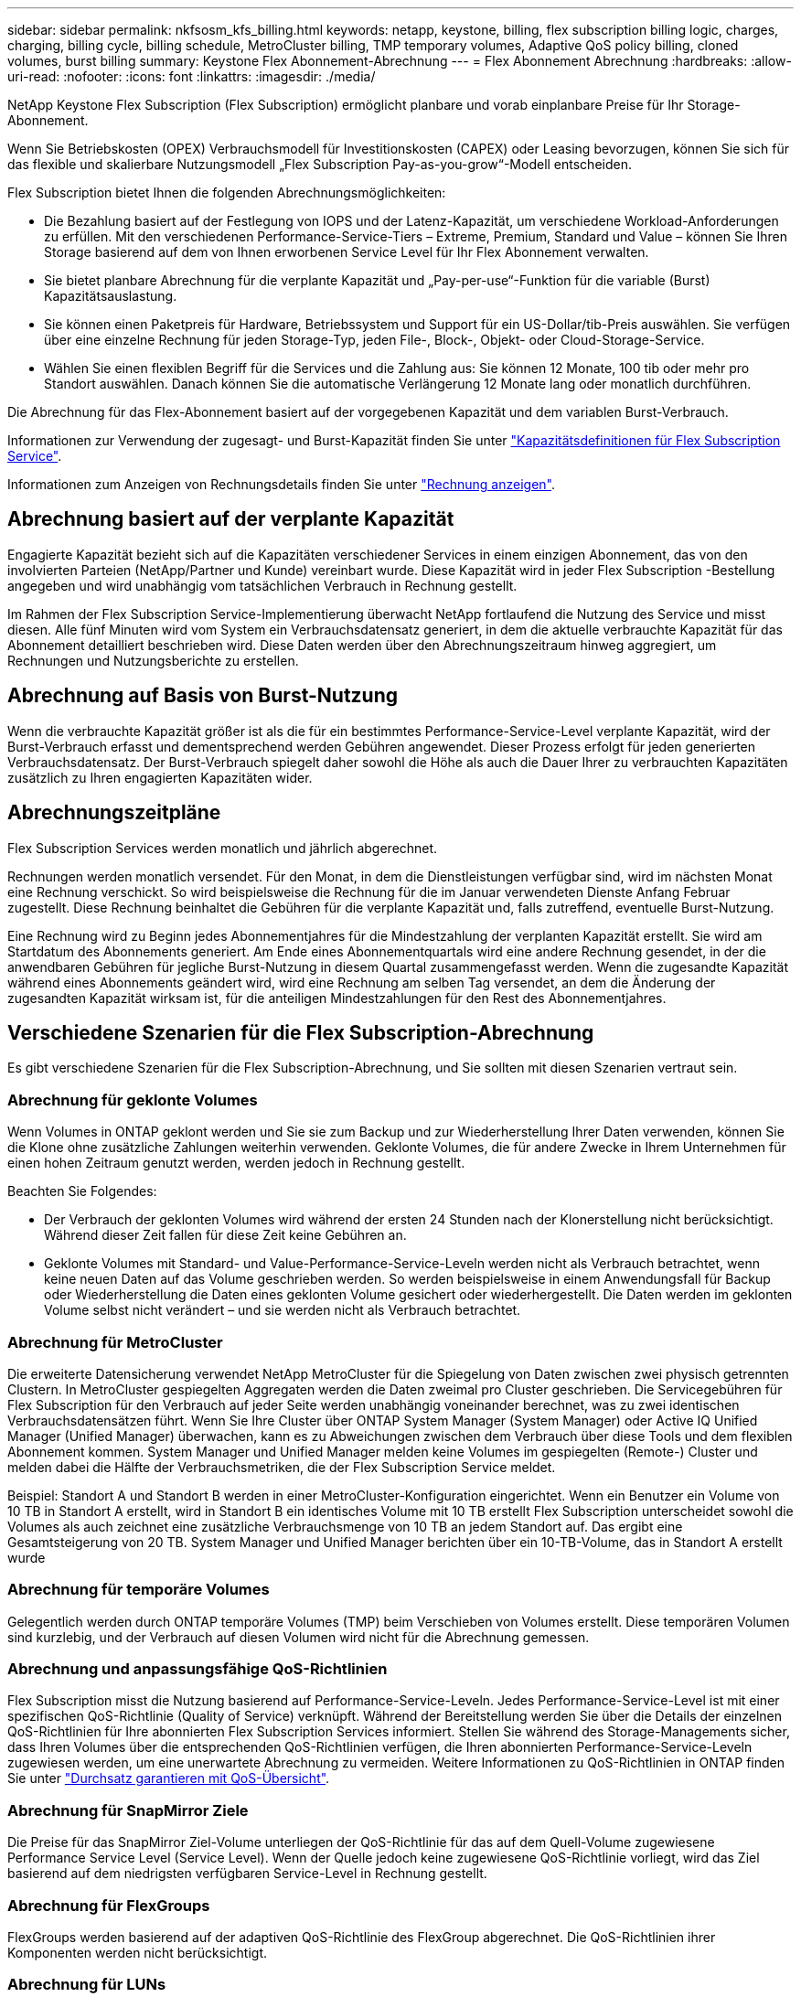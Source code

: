 ---
sidebar: sidebar 
permalink: nkfsosm_kfs_billing.html 
keywords: netapp, keystone, billing, flex subscription billing logic, charges, charging, billing cycle, billing schedule, MetroCluster billing, TMP temporary volumes, Adaptive QoS policy billing, cloned volumes, burst billing 
summary: Keystone Flex Abonnement-Abrechnung 
---
= Flex Abonnement Abrechnung
:hardbreaks:
:allow-uri-read: 
:nofooter: 
:icons: font
:linkattrs: 
:imagesdir: ./media/


[role="lead"]
NetApp Keystone Flex Subscription (Flex Subscription) ermöglicht planbare und vorab einplanbare Preise für Ihr Storage-Abonnement.

Wenn Sie Betriebskosten (OPEX) Verbrauchsmodell für Investitionskosten (CAPEX) oder Leasing bevorzugen, können Sie sich für das flexible und skalierbare Nutzungsmodell „Flex Subscription Pay-as-you-grow“-Modell entscheiden.

Flex Subscription bietet Ihnen die folgenden Abrechnungsmöglichkeiten:

* Die Bezahlung basiert auf der Festlegung von IOPS und der Latenz-Kapazität, um verschiedene Workload-Anforderungen zu erfüllen. Mit den verschiedenen Performance-Service-Tiers – Extreme, Premium, Standard und Value – können Sie Ihren Storage basierend auf dem von Ihnen erworbenen Service Level für Ihr Flex Abonnement verwalten.
* Sie bietet planbare Abrechnung für die verplante Kapazität und „Pay-per-use“-Funktion für die variable (Burst) Kapazitätsauslastung.
* Sie können einen Paketpreis für Hardware, Betriebssystem und Support für ein US-Dollar/tib-Preis auswählen. Sie verfügen über eine einzelne Rechnung für jeden Storage-Typ, jeden File-, Block-, Objekt- oder Cloud-Storage-Service.
* Wählen Sie einen flexiblen Begriff für die Services und die Zahlung aus: Sie können 12 Monate, 100 tib oder mehr pro Standort auswählen. Danach können Sie die automatische Verlängerung 12 Monate lang oder monatlich durchführen.


Die Abrechnung für das Flex-Abonnement basiert auf der vorgegebenen Kapazität und dem variablen Burst-Verbrauch.

Informationen zur Verwendung der zugesagt- und Burst-Kapazität finden Sie unter link:nkfsosm_keystone_service_capacity_definitions.html["Kapazitätsdefinitionen für Flex Subscription Service"].

Informationen zum Anzeigen von Rechnungsdetails finden Sie unter link:sewebiug_billing.html["Rechnung anzeigen"].



== Abrechnung basiert auf der verplante Kapazität

Engagierte Kapazität bezieht sich auf die Kapazitäten verschiedener Services in einem einzigen Abonnement, das von den involvierten Parteien (NetApp/Partner und Kunde) vereinbart wurde. Diese Kapazität wird in jeder Flex Subscription -Bestellung angegeben und wird unabhängig vom tatsächlichen Verbrauch in Rechnung gestellt.

Im Rahmen der Flex Subscription Service-Implementierung überwacht NetApp fortlaufend die Nutzung des Service und misst diesen. Alle fünf Minuten wird vom System ein Verbrauchsdatensatz generiert, in dem die aktuelle verbrauchte Kapazität für das Abonnement detailliert beschrieben wird. Diese Daten werden über den Abrechnungszeitraum hinweg aggregiert, um Rechnungen und Nutzungsberichte zu erstellen.



== Abrechnung auf Basis von Burst-Nutzung

Wenn die verbrauchte Kapazität größer ist als die für ein bestimmtes Performance-Service-Level verplante Kapazität, wird der Burst-Verbrauch erfasst und dementsprechend werden Gebühren angewendet. Dieser Prozess erfolgt für jeden generierten Verbrauchsdatensatz. Der Burst-Verbrauch spiegelt daher sowohl die Höhe als auch die Dauer Ihrer zu verbrauchten Kapazitäten zusätzlich zu Ihren engagierten Kapazitäten wider.



== Abrechnungszeitpläne

Flex Subscription Services werden monatlich und jährlich abgerechnet.

Rechnungen werden monatlich versendet. Für den Monat, in dem die Dienstleistungen verfügbar sind, wird im nächsten Monat eine Rechnung verschickt. So wird beispielsweise die Rechnung für die im Januar verwendeten Dienste Anfang Februar zugestellt. Diese Rechnung beinhaltet die Gebühren für die verplante Kapazität und, falls zutreffend, eventuelle Burst-Nutzung.

Eine Rechnung wird zu Beginn jedes Abonnementjahres für die Mindestzahlung der verplanten Kapazität erstellt. Sie wird am Startdatum des Abonnements generiert. Am Ende eines Abonnementquartals wird eine andere Rechnung gesendet, in der die anwendbaren Gebühren für jegliche Burst-Nutzung in diesem Quartal zusammengefasst werden. Wenn die zugesandte Kapazität während eines Abonnements geändert wird, wird eine Rechnung am selben Tag versendet, an dem die Änderung der zugesandten Kapazität wirksam ist, für die anteiligen Mindestzahlungen für den Rest des Abonnementjahres.



== Verschiedene Szenarien für die Flex Subscription-Abrechnung

Es gibt verschiedene Szenarien für die Flex Subscription-Abrechnung, und Sie sollten mit diesen Szenarien vertraut sein.



=== Abrechnung für geklonte Volumes

Wenn Volumes in ONTAP geklont werden und Sie sie zum Backup und zur Wiederherstellung Ihrer Daten verwenden, können Sie die Klone ohne zusätzliche Zahlungen weiterhin verwenden. Geklonte Volumes, die für andere Zwecke in Ihrem Unternehmen für einen hohen Zeitraum genutzt werden, werden jedoch in Rechnung gestellt.

Beachten Sie Folgendes:

* Der Verbrauch der geklonten Volumes wird während der ersten 24 Stunden nach der Klonerstellung nicht berücksichtigt. Während dieser Zeit fallen für diese Zeit keine Gebühren an.
* Geklonte Volumes mit Standard- und Value-Performance-Service-Leveln werden nicht als Verbrauch betrachtet, wenn keine neuen Daten auf das Volume geschrieben werden. So werden beispielsweise in einem Anwendungsfall für Backup oder Wiederherstellung die Daten eines geklonten Volume gesichert oder wiederhergestellt. Die Daten werden im geklonten Volume selbst nicht verändert – und sie werden nicht als Verbrauch betrachtet.




=== Abrechnung für MetroCluster

Die erweiterte Datensicherung verwendet NetApp MetroCluster für die Spiegelung von Daten zwischen zwei physisch getrennten Clustern. In MetroCluster gespiegelten Aggregaten werden die Daten zweimal pro Cluster geschrieben. Die Servicegebühren für Flex Subscription für den Verbrauch auf jeder Seite werden unabhängig voneinander berechnet, was zu zwei identischen Verbrauchsdatensätzen führt. Wenn Sie Ihre Cluster über ONTAP System Manager (System Manager) oder Active IQ Unified Manager (Unified Manager) überwachen, kann es zu Abweichungen zwischen dem Verbrauch über diese Tools und dem flexiblen Abonnement kommen. System Manager und Unified Manager melden keine Volumes im gespiegelten (Remote-) Cluster und melden dabei die Hälfte der Verbrauchsmetriken, die der Flex Subscription Service meldet.

Beispiel: Standort A und Standort B werden in einer MetroCluster-Konfiguration eingerichtet. Wenn ein Benutzer ein Volume von 10 TB in Standort A erstellt, wird in Standort B ein identisches Volume mit 10 TB erstellt Flex Subscription unterscheidet sowohl die Volumes als auch zeichnet eine zusätzliche Verbrauchsmenge von 10 TB an jedem Standort auf. Das ergibt eine Gesamtsteigerung von 20 TB. System Manager und Unified Manager berichten über ein 10-TB-Volume, das in Standort A erstellt wurde



=== Abrechnung für temporäre Volumes

Gelegentlich werden durch ONTAP temporäre Volumes (TMP) beim Verschieben von Volumes erstellt. Diese temporären Volumen sind kurzlebig, und der Verbrauch auf diesen Volumen wird nicht für die Abrechnung gemessen.



=== Abrechnung und anpassungsfähige QoS-Richtlinien

Flex Subscription misst die Nutzung basierend auf Performance-Service-Leveln. Jedes Performance-Service-Level ist mit einer spezifischen QoS-Richtlinie (Quality of Service) verknüpft. Während der Bereitstellung werden Sie über die Details der einzelnen QoS-Richtlinien für Ihre abonnierten Flex Subscription Services informiert. Stellen Sie während des Storage-Managements sicher, dass Ihren Volumes über die entsprechenden QoS-Richtlinien verfügen, die Ihren abonnierten Performance-Service-Leveln zugewiesen werden, um eine unerwartete Abrechnung zu vermeiden. Weitere Informationen zu QoS-Richtlinien in ONTAP finden Sie unter link:https://docs.netapp.com/us-en/ontap/performance-admin/guarantee-throughput-qos-task.html["Durchsatz garantieren mit QoS-Übersicht"].



=== Abrechnung für SnapMirror Ziele

Die Preise für das SnapMirror Ziel-Volume unterliegen der QoS-Richtlinie für das auf dem Quell-Volume zugewiesene Performance Service Level (Service Level). Wenn der Quelle jedoch keine zugewiesene QoS-Richtlinie vorliegt, wird das Ziel basierend auf dem niedrigsten verfügbaren Service-Level in Rechnung gestellt.



=== Abrechnung für FlexGroups

FlexGroups werden basierend auf der adaptiven QoS-Richtlinie des FlexGroup abgerechnet. Die QoS-Richtlinien ihrer Komponenten werden nicht berücksichtigt.



=== Abrechnung für LUNs

Bei LUNs wird in der Regel dasselbe Abrechnungsmuster wie bei den Volumes befolgt, die durch QoS-Richtlinien unterliegen. Wenn separate QoS-Richtlinien auf LUNs festgelegt sind, dann:

* Die LUN-Größe wird gemäß dem zugehörigen Service-Level der LUN für den Verbrauch gezählt.
* Der restliche Speicherplatz im Volume wird, falls vorhanden, gemäß der QoS-Richtlinie des Service-Levels, die auf dem Volume festgelegt sind, berechnet.




=== System- und Root-Volumes

System- und Root-Volumes werden als Teil der Gesamtüberwachung des Flex Subscription-Dienstes überwacht, werden aber nicht gezählt oder in Rechnung gestellt. Der Verbrauch auf diesen Mengen ist für die Abrechnung ausgenommen.
